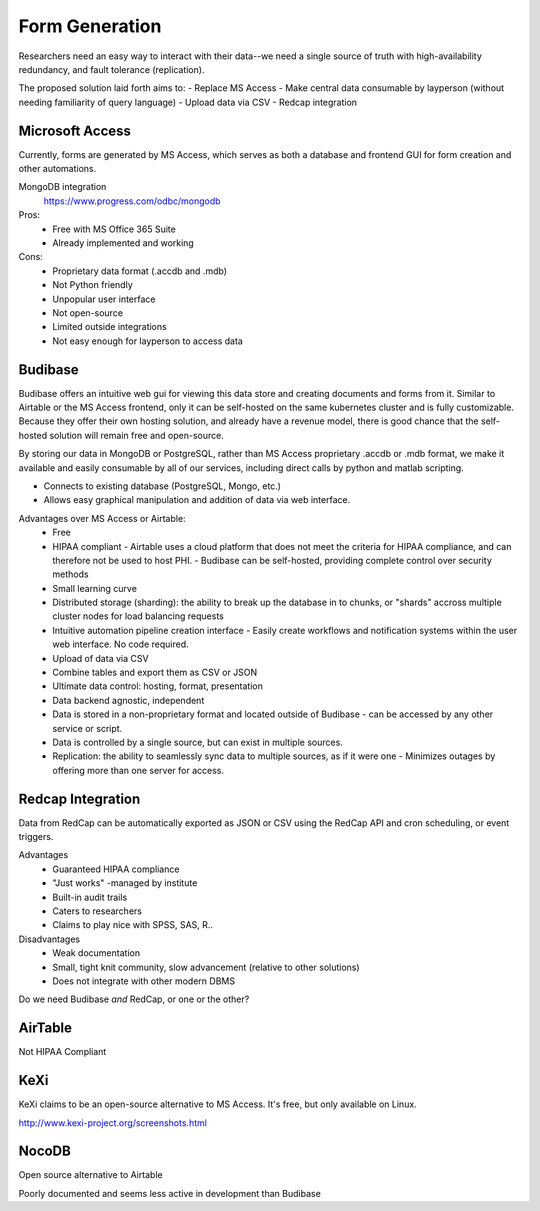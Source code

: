 ========================
Form Generation
========================

Researchers need an easy way to interact with their 
data--we need a single source of truth with high-availability 
redundancy, and fault tolerance (replication). 

The proposed solution laid forth aims to:
-   Replace MS Access 
-   Make central data consumable by layperson (without needing familiarity of query language)
-   Upload data via CSV
-   Redcap integration

Microsoft Access
-----------------
Currently, forms are generated by MS Access, which serves as both 
a database and frontend GUI for form creation and other automations. 


MongoDB integration 
    https://www.progress.com/odbc/mongodb

Pros: 
    -   Free with MS Office 365 Suite 
    -   Already implemented and working 

Cons:
    -   Proprietary data format (.accdb and .mdb)
    -   Not Python friendly
    -   Unpopular user interface 
    -   Not open-source 
    -   Limited outside integrations
    -   Not easy enough for layperson to access data


Budibase
----------
Budibase offers an intuitive web gui for viewing this data store 
and creating documents and forms from it. Similar to Airtable or 
the MS Access frontend, only it can be self-hosted on the same 
kubernetes cluster and is fully customizable. Because they offer 
their own hosting solution, and already have a revenue model, there 
is good chance that the self-hosted solution will remain free and 
open-source. 

By storing our data in MongoDB or PostgreSQL, rather than MS Access 
proprietary .accdb or .mdb format, we make it available and easily 
consumable by all of our services, including direct calls by  
python and matlab scripting.

-   Connects to existing database (PostgreSQL, Mongo, etc.)
-   Allows easy graphical manipulation and addition of data via 
    web interface. 
  
Advantages over MS Access or Airtable:
    -   Free 
    -   HIPAA compliant
        -   Airtable uses a cloud platform that does not meet the criteria for HIPAA compliance, 
        and can therefore not be used to host PHI.
        -   Budibase can be self-hosted, providing complete control over security methods
    -   Small learning curve 
    -   Distributed storage (sharding): the ability to break up the database in to chunks, or "shards" 
        accross multiple cluster nodes for load balancing requests 
    -   Intuitive automation pipeline creation interface 
        -   Easily create workflows and notification systems within 
        the user web interface. No code required. 
    -   Upload of data via CSV
    -   Combine tables and export them as CSV or JSON
    -   Ultimate data control: hosting, format, presentation 
    -   Data backend agnostic, independent
    -   Data is stored in a non-proprietary format and located outside of Budibase
        -   can be accessed by any other service or script. 
    -   Data is controlled by a single source, but can 
        exist in multiple sources.
    -   Replication: the ability to seamlessly sync data to multiple sources, as if it were one 
        -   Minimizes outages by offering more than one server for access. 



Redcap Integration 
-------------------
Data from RedCap can be automatically exported as JSON or CSV using 
the RedCap API and cron scheduling, or event triggers.

Advantages
    -   Guaranteed HIPAA compliance 
    -   "Just works" -managed by institute
    -   Built-in audit trails
    -   Caters to researchers 
    -   Claims to play nice with SPSS, SAS, R..

Disadvantages 
    -   Weak documentation 
    -   Small, tight knit community, slow advancement (relative to other solutions)
    -   Does not integrate with other modern DBMS
 
Do we need Budibase *and* RedCap, or one or the other?

AirTable
--------
Not HIPAA Compliant 

KeXi
-----
KeXi claims to be an open-source alternative to MS Access. 
It's free, but only available on Linux.

http://www.kexi-project.org/screenshots.html


NocoDB
-------
Open source alternative to Airtable 

Poorly documented and seems less active in development than Budibase 
